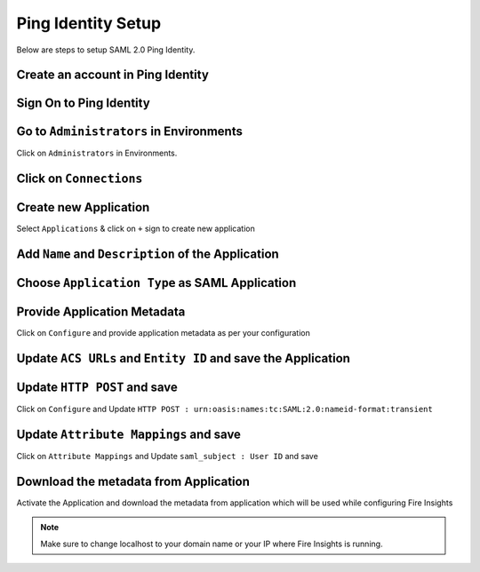 Ping Identity Setup
========

Below are steps to setup SAML 2.0 Ping Identity.

Create an account in Ping Identity
------

.. figure:: ../../../_assets/authentication/pingid/ping_id.PNG
   :alt: sso
   :width: 40%
   
Sign On to Ping Identity
------

.. figure:: ../../../_assets/authentication/pingid/ping_id_1.PNG
   :alt: sso
   :width: 40%

Go to ``Administrators`` in Environments
------

Click on ``Administrators`` in Environments.

.. figure:: ../../../_assets/authentication/pingid/pingid_2.PNG
   :alt: sso
   :width: 60%

Click on ``Connections``
------

.. figure:: ../../../_assets/authentication/pingid/pingid_3.PNG
   :alt: sso
   :width: 60%

Create new Application
------

Select ``Applications`` & click on ``+`` sign to create new application

.. figure:: ../../../_assets/authentication/pingid/pingid_4.PNG
   :alt: sso
   :width: 60%

Add ``Name`` and ``Description`` of the Application
------

.. figure:: ../../../_assets/authentication/pingid/pingid_5.PNG
   :alt: sso
   :width: 60%
   
Choose ``Application Type`` as SAML Application
------

.. figure:: ../../../_assets/authentication/pingid/pingid_6.PNG
   :alt: sso
   :width: 60%
   
Provide Application Metadata
------

Click on ``Configure`` and provide application metadata as per your configuration

.. figure:: ../../../_assets/authentication/pingid/pingid_7.PNG
   :alt: sso
   :width: 60%
   
Update ``ACS URLs`` and ``Entity ID`` and save the Application
------

.. figure:: ../../../_assets/authentication/pingid/ping_acs.PNG
   :alt: sso
   :width: 60%

Update ``HTTP POST`` and save
------

Click on ``Configure`` and Update ``HTTP POST : urn:oasis:names:tc:SAML:2.0:nameid-format:transient``

.. figure:: ../../../_assets/authentication/pingid/http_post.PNG
   :alt: sso
   :width: 60%

Update ``Attribute Mappings`` and save
------

Click on ``Attribute Mappings`` and Update ``saml_subject : User ID`` and save

.. figure:: ../../../_assets/authentication/pingid/attribute_mapping.PNG
   :alt: sso
   :width: 60%

Download the metadata from Application
------

Activate the Application and download the metadata from application which will be used while configuring Fire Insights

.. figure:: ../../../_assets/authentication/pingid/pingid_9.PNG
   :alt: sso
   :width: 60%

.. note::  Make sure to change localhost to your domain name or your IP where Fire Insights is running.
